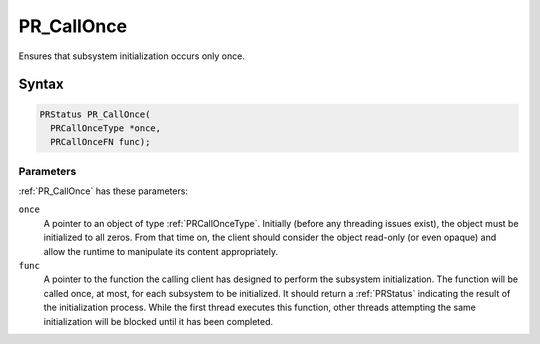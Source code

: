 PR_CallOnce
===========

Ensures that subsystem initialization occurs only once.

.. _Syntax:

Syntax
------

.. code:: eval

   PRStatus PR_CallOnce(
     PRCallOnceType *once,
     PRCallOnceFN func);

.. _Parameters:

Parameters
~~~~~~~~~~

:ref:`PR_CallOnce` has these parameters:

``once``
   A pointer to an object of type :ref:`PRCallOnceType`. Initially (before
   any threading issues exist), the object must be initialized to all
   zeros. From that time on, the client should consider the object
   read-only (or even opaque) and allow the runtime to manipulate its
   content appropriately.
``func``
   A pointer to the function the calling client has designed to perform
   the subsystem initialization. The function will be called once, at
   most, for each subsystem to be initialized. It should return a
   :ref:`PRStatus` indicating the result of the initialization process.
   While the first thread executes this function, other threads
   attempting the same initialization will be blocked until it has been
   completed.
